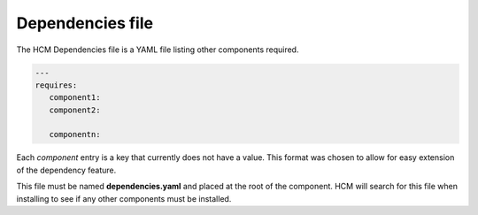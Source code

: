 Dependencies file
-----------------

The HCM Dependencies file is a YAML file listing other components required.

.. code-block:: yaml

   ---
   requires:
      component1:
      component2:

      componentn:

Each *component* entry is a key that currently does not have a value.
This format was chosen to allow for easy extension of the dependency feature.

This file must be named **dependencies.yaml** and placed at the root of the component.
HCM will search for this file when installing to see if any other components must be installed.
